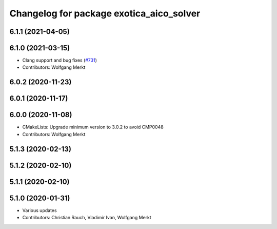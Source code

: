 ^^^^^^^^^^^^^^^^^^^^^^^^^^^^^^^^^^^^^^^^^
Changelog for package exotica_aico_solver
^^^^^^^^^^^^^^^^^^^^^^^^^^^^^^^^^^^^^^^^^

6.1.1 (2021-04-05)
------------------

6.1.0 (2021-03-15)
------------------
* Clang support and bug fixes (`#731 <https://github.com/ipab-slmc/exotica/issues/731>`_)
* Contributors: Wolfgang Merkt

6.0.2 (2020-11-23)
------------------

6.0.1 (2020-11-17)
------------------

6.0.0 (2020-11-08)
------------------
* CMakeLists: Upgrade minimum version to 3.0.2 to avoid CMP0048
* Contributors: Wolfgang Merkt

5.1.3 (2020-02-13)
------------------

5.1.2 (2020-02-10)
------------------

5.1.1 (2020-02-10)
------------------

5.1.0 (2020-01-31)
------------------
* Various updates
* Contributors: Christian Rauch, Vladimir Ivan, Wolfgang Merkt
